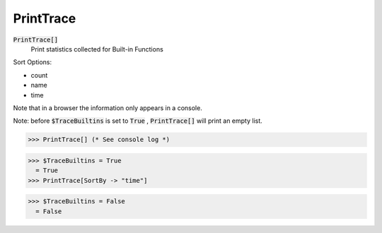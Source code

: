 PrintTrace
==========


:code:`PrintTrace[]`
    Print statistics collected for Built-in Functions





Sort Options:



- count

- name

- time




Note that in a browser the information only appears in a console.


Note: before :code:`$TraceBuiltins`  is set to :code:`True` , :code:`PrintTrace[]`  will print an empty
list.

>>> PrintTrace[] (* See console log *)

>>> $TraceBuiltins = True
  = True
>>> PrintTrace[SortBy -> "time"]

>>> $TraceBuiltins = False
  = False
